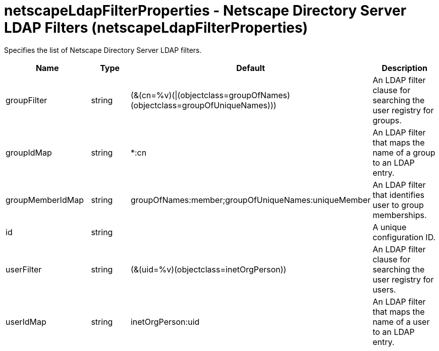 :page-layout: config
= +netscapeLdapFilterProperties - Netscape Directory Server LDAP Filters+ (+netscapeLdapFilterProperties+)
:stylesheet: ../config.css
:linkcss: 
:nofooter: 

+Specifies the list of Netscape Directory Server LDAP filters.+

[cols="a,a,a,a",width="100%"]
|===
|Name|Type|Default|Description

|+groupFilter+

|string

|+(&(cn=%v)(\|(objectclass=groupOfNames)(objectclass=groupOfUniqueNames)))+

|+An LDAP filter clause for searching the user registry for groups.+

|+groupIdMap+

|string

|+*:cn+

|+An LDAP filter that maps the name of a group to an LDAP entry.+

|+groupMemberIdMap+

|string

|+groupOfNames:member;groupOfUniqueNames:uniqueMember+

|+An LDAP filter that identifies user to group memberships.+

|+id+

|string

|

|+A unique configuration ID.+

|+userFilter+

|string

|+(&(uid=%v)(objectclass=inetOrgPerson))+

|+An LDAP filter clause for searching the user registry for users.+

|+userIdMap+

|string

|+inetOrgPerson:uid+

|+An LDAP filter that maps the name of a user to an LDAP entry.+
|===
